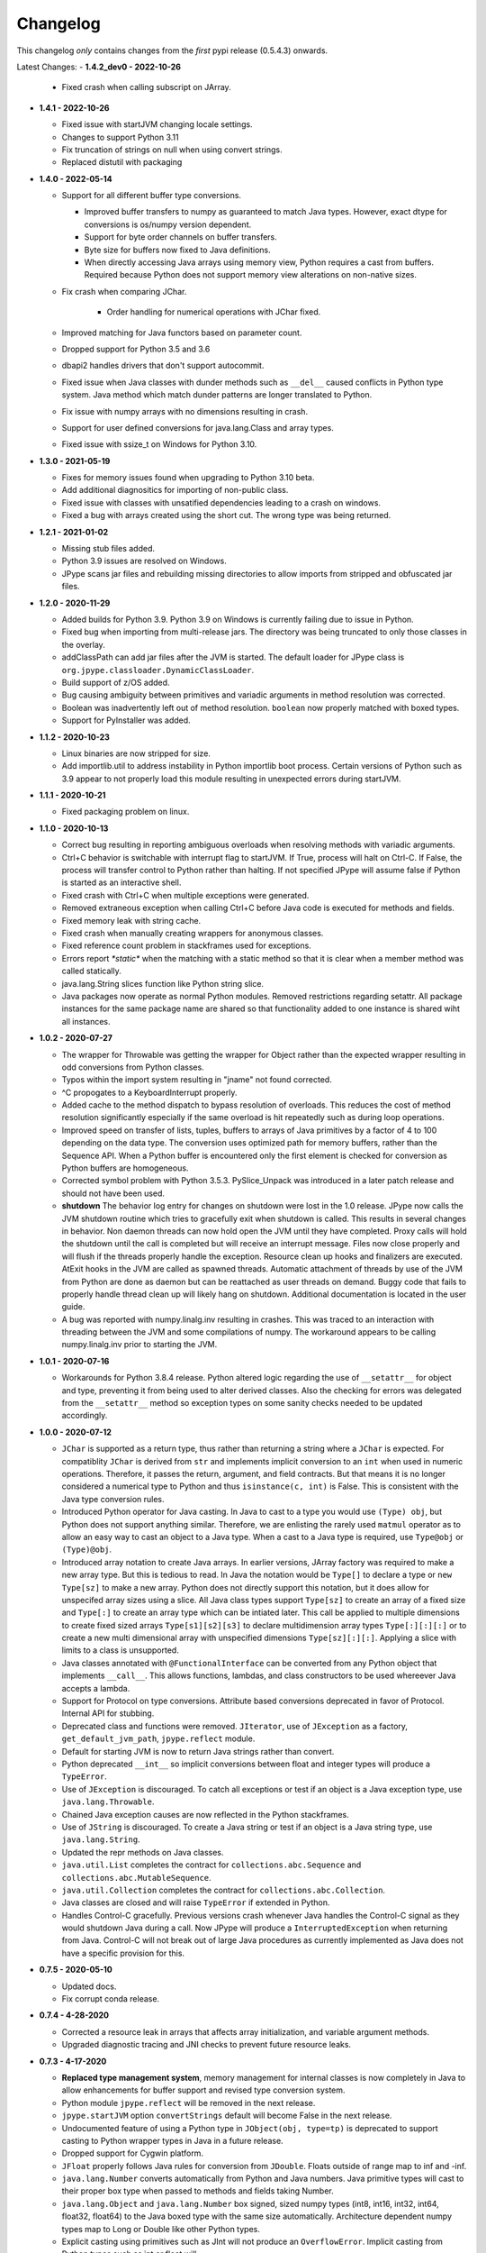 Changelog
=========

This changelog *only* contains changes from the *first* pypi release (0.5.4.3) onwards.

Latest Changes:
- **1.4.2_dev0 - 2022-10-26**

  - Fixed crash when calling subscript on JArray.

- **1.4.1 - 2022-10-26**
  
  - Fixed issue with startJVM changing locale settings.

  - Changes to support Python 3.11

  - Fix truncation of strings on null when using convert strings.

  - Replaced distutil with packaging


- **1.4.0 - 2022-05-14**

  - Support for all different buffer type conversions.

    - Improved buffer transfers to numpy as guaranteed to match Java types.
      However, exact dtype for conversions is os/numpy version dependent.

    - Support for byte order channels on buffer transfers.

    - Byte size for buffers now fixed to Java definitions.
      
    - When directly accessing Java arrays using memory view, Python requires a
      cast from buffers.  Required because Python does not support memory view
      alterations on non-native sizes.

  - Fix crash when comparing JChar.

     - Order handling for numerical operations with JChar fixed.

  - Improved matching for Java functors based on parameter count.

  - Dropped support for Python 3.5 and 3.6

  - dbapi2 handles drivers that don't support autocommit.

  - Fixed issue when Java classes with dunder methods such as  ``__del__`` 
    caused conflicts in Python type system.   Java method which match dunder 
    patterns are longer translated to Python.

  - Fix issue with numpy arrays with no dimensions resulting in crash.

  - Support for user defined conversions for java.lang.Class and array types.

  - Fixed issue with ssize_t on Windows for Python 3.10.


- **1.3.0 - 2021-05-19**

  - Fixes for memory issues found when upgrading to Python 3.10 beta.

  - Add additional diagnositics for importing of non-public class.

  - Fixed issue with classes with unsatified dependencies leading to a crash
    on windows.
  
  - Fixed a bug with arrays created using the short cut.  The wrong type
    was being returned.

- **1.2.1 - 2021-01-02**

  - Missing stub files added.

  - Python 3.9 issues are resolved on Windows.

  - JPype scans jar files and rebuilding missing directories to allow imports
    from stripped and obfuscated jar files.

- **1.2.0 - 2020-11-29**

  - Added builds for Python 3.9.  Python 3.9 on Windows is currently failing
    due to issue in Python.

  - Fixed bug when importing from multi-release jars.  The directory was
    being truncated to only those classes in the overlay.

  - addClassPath can add jar files after the JVM is started.  The default
    loader for JPype class is ``org.jpype.classloader.DynamicClassLoader``.

  - Build support of z/OS added.

  - Bug causing ambiguity between primitives and variadic arguments in method
    resolution was corrected.

  - Boolean was inadvertently left out of method resolution.  ``boolean``
    now properly matched with boxed types.

  - Support for PyInstaller was added.

- **1.1.2 - 2020-10-23**

  - Linux binaries are now stripped for size.

  - Add importlib.util to address instability in Python importlib boot process.
    Certain versions of Python such as 3.9 appear to not properly load this
    module resulting in unexpected errors during startJVM.

- **1.1.1 - 2020-10-21**

  - Fixed packaging problem on linux.  

- **1.1.0 - 2020-10-13**
  
  - Correct bug resulting in reporting ambiguous overloads when resolving
    methods with variadic arguments.

  - Ctrl+C behavior is switchable with interrupt flag to startJVM.
    If True, process will halt on Ctrl-C.  If False, the process
    will transfer control to Python rather than halting.  If
    not specified JPype will assume false if Python is  started as an
    interactive shell.

  - Fixed crash with Ctrl+C when multiple exceptions were generated.

  - Removed extraneous exception when calling Ctrl+C before Java code is 
    executed for methods and fields.

  - Fixed memory leak with string cache.

  - Fixed crash when manually creating wrappers for anonymous classes.

  - Fixed reference count problem in stackframes used for exceptions.

  - Errors report `*static*` when the matching with a static method
    so that it is clear when a member method was called statically.

  - java.lang.String slices function like Python string slice.

  - Java packages now operate as normal Python modules.  Removed restrictions
    regarding setattr.  All package instances for the same package name are
    shared so that functionality added to one instance is shared wiht all
    instances.

- **1.0.2 - 2020-07-27**

  - The wrapper for Throwable was getting the wrapper for Object rather than
    the expected wrapper resulting in odd conversions from Python classes.

  - Typos within the import system resulting in "jname" not found corrected.

  - ^C propogates to a KeyboardInterrupt properly.

  - Added cache to the method dispatch to bypass resolution of overloads.
    This reduces the cost of method resolution significantly especially if
    the same overload is hit repeatedly such as during loop operations.

  - Improved speed on transfer of lists, tuples, buffers to arrays of Java
    primitives by a factor of 4 to 100 depending on the data type.  The
    conversion uses optimized path for memory buffers, rather than the 
    Sequence API.  When a Python buffer is encountered only the
    first element is checked for conversion as Python buffers are homogeneous. 

  - Corrected symbol problem with Python 3.5.3.  PySlice_Unpack was introduced
    in a later patch release and should not have been used.

  - **shutdown** The behavior log entry for changes on shutdown were lost in
    the 1.0 release.  JPype now calls the JVM shutdown routine which tries to
    gracefully exit when shutdown is called.  This results in several changes
    in behavior.  Non daemon threads can now hold open the JVM until they have
    completed.  Proxy calls will hold the shutdown until the call is completed
    but will receive an interrupt message. Files now close properly and will
    flush if the threads properly handle the exception.  Resource clean up
    hooks and finalizers are executed.  AtExit hooks in the JVM are called as
    spawned threads.  Automatic attachment of threads by use of the JVM from
    Python are done as daemon but can be reattached as user threads on demand.
    Buggy code that fails to properly handle thread clean up will likely hang
    on shutdown.  Additional documentation is located in the user guide.

  - A bug was reported with numpy.linalg.inv resulting in crashes.  This was
    traced to an interaction with threading between the JVM and some compilations
    of numpy.  The workaround appears to be calling numpy.linalg.inv prior to 
    starting the JVM.

- **1.0.1 - 2020-07-16**

  - Workarounds for Python 3.8.4 release.  Python altered logic regarding the
    use of ``__setattr__`` for object and type, preventing it from being used
    to alter derived classes.  Also the checking for errors was delegated from
    the ``__setattr__`` method so exception types on some sanity checks 
    needed to be updated accordingly.

- **1.0.0 - 2020-07-12**

  - ``JChar`` is supported as a return type, thus rather than returning a
    string where a ``JChar`` is expected.  For compatiblity ``JChar`` is
    derived from ``str`` and implements implicit conversion to an ``int`` when
    used in numeric operations. Therefore, it passes the return, argument, and
    field contracts.  But that means it is no longer considered a numerical
    type to Python and thus ``isinstance(c, int)`` is False.  This is
    consistent with the Java type conversion rules.

  - Introduced Python operator for Java casting.  In Java to cast
    to a type you would use ``(Type) obj``, but Python does not support
    anything similar.  Therefore, we are enlisting the rarely used 
    ``matmul`` operator as to allow an easy way to cast an object
    to a Java type.  When a cast to a Java type is required, use
    ``Type@obj`` or ``(Type)@obj``.  

  - Introduced array notation to create Java arrays.  In earlier versions,
    JArray factory was required to make a new array type.  But this is
    tedious to read.  In Java the notation would be ``Type[]`` to declare
    a type or ``new Type[sz]`` to make a new array.  Python does not 
    directly support this notation, but it does allow for unspecifed 
    array sizes using a slice.  All Java class types support
    ``Type[sz]`` to create an array of a fixed size and ``Type[:]`` to 
    create an array type which can be intiated later.   This call be applied
    to multiple dimensions to create fixed sized arrays ``Type[s1][s2][s3]``
    to declare multidimension array types ``Type[:][:][:]`` or to 
    create a new multi dimensional array with unspecified dimensions
    ``Type[sz][:][:]``.  Applying a slice with limits to a class is
    unsupported.

  - Java classes annotated with ``@FunctionalInterface`` can be 
    converted from any Python object that implements ``__call__``. 
    This allows functions, lambdas, and class constructors to be used
    whereever Java accepts a lambda.

  - Support for Protocol on type conversions.  Attribute based
    conversions deprecated in favor of Protocol.  Internal API
    for stubbing.

  - Deprecated class and functions were removed.  ``JIterator``,
    use of ``JException`` as a factory,  ``get_default_jvm_path``,
    ``jpype.reflect`` module.

  - Default for starting JVM is now to return Java strings rather
    than convert.

  - Python deprecated ``__int__`` so implicit conversions between
    float and integer types will produce a ``TypeError``.

  - Use of ``JException`` is discouraged.  To catch all exceptions
    or test if an object is a Java exception type, 
    use ``java.lang.Throwable``.

  - Chained Java exception causes are now reflected in the Python stackframes.

  - Use of ``JString`` is discouraged.  To create a Java string or
    test if an object is a Java string type, use ``java.lang.String``.

  - Updated the repr methods on Java classes.

  - ``java.util.List`` completes the contract for ``collections.abc.Sequence``
    and ``collections.abc.MutableSequence``.

  - ``java.util.Collection`` completes the contract for ``collections.abc.Collection``.
  
  - Java classes are closed and will raise ``TypeError`` if extended in Python.

  - Handles Control-C gracefully.  Previous versions crash whenever
    Java handles the Control-C signal as they would shutdown Java
    during a call.  Now JPype will produce a ``InterruptedException``
    when returning from Java.  Control-C will not break out of large
    Java procedures as currently implemented as Java does not have
    a specific provision for this.

- **0.7.5 - 2020-05-10**

  - Updated docs.

  - Fix corrupt conda release.

- **0.7.4 - 4-28-2020**

  - Corrected a resource leak in arrays that affects array initialization, and variable
    argument methods.  

  - Upgraded diagnostic tracing and JNI checks to prevent future resource leaks.

- **0.7.3 - 4-17-2020**

  - **Replaced type management system**, memory management for internal
    classes is now completely in Java to allow enhancements for
    buffer support and revised type conversion system.

  - Python module ``jpype.reflect`` will be removed in the next release.  
    
  - ``jpype.startJVM`` option ``convertStrings`` default will become False
    in the next release.

  - Undocumented feature of using a Python type in ``JObject(obj, type=tp)`` 
    is deprecated to support casting to Python wrapper types in Java in a 
    future release.

  - Dropped support for Cygwin platform.

  - ``JFloat`` properly follows Java rules for conversion from ``JDouble``.
    Floats outside of range map to inf and -inf.

  - ``java.lang.Number`` converts automatically from Python and Java numbers.
    Java primitive types will cast to their proper box type when passed
    to methods and fields taking Number.

  - ``java.lang.Object`` and ``java.lang.Number`` box signed, sized numpy types
    (int8, int16, int32, int64, float32, float64) to the Java boxed type
    with the same size automatically.  Architecture dependent numpy
    types map to Long or Double like other Python types.

  - Explicit casting using primitives such as JInt will not produce an
    ``OverflowError``.  Implicit casting from Python types such as int or float
    will.

  - Returns for number type primitives will retain their return type
    information.  These are derived from Python ``int`` and ``float`` types
    thus no change in behavior unless chaining from a Java methods
    which is not allowed in Java without a cast.
    ``JBoolean`` and ``JChar`` still produce Python types only.

  - Add support for direct conversion of multi-dimensional primitive arrays
    with ``JArray.of(array, [dtype=type])``

  - ``java.nio.Buffer`` derived objects can convert to memoryview if they
    are direct.  They can be converted to NumPy arrays with
    ``numpy.asarray(memoryview(obj))``.

  - Proxies created with ``@JImplements`` properly implement ``toString``, 
    ``hashCode``, and ``equals``.

  - Proxies pass Python exceptions properly rather converting to
    ``java.lang.RuntimeException``

  - ``JProxy.unwrap()`` will return the original instance object for proxies
    created with JProxy.  Otherwise will return the proxy.

  - JProxy instances created with the ``convert=True`` argument will automatic
    unwrap when passed from Java to Python.

  - JProxy only creates one copy of the invocation handler per
    garbage collection rather than once per use.  Thus proxy objects
    placed in memory containers will have the same object id so long
    as Java holds on to it.

  - jpype.imports and JPackage verify existance of packages and classes.
    Imports from Java packages support wildcards.  

  - Bug with JPackage that imported private and protected classes
    inappropriately has been corrected.  Protected classes can still be
    imported using JClass.

  - Undocumented feature of using a Python type in ``JObject(obj, type=tp)`` 
    is deprecated to support casting to Python wrapper types in Java in a 

  - ``@JImplements`` with keyword argument ``deferred`` can be started 
    prior to starting the JVM.  Methods are checked at first object
    creation.

  - Fix bug that was causing ``java.lang.Comparable``, ``byte[]``,
    and ``char[]`` to be unhashable.

  - Fix bug causing segfault when throwing Exceptions which lack a
    default constructor.

  - Fixed segfault when methods called by proxy have incorrect number of
    arguments.

  - Fixed stack overflow crash on iterating ImmutableList

  - ``java.util.Map`` conforms to Python ``collections.abc.Mapping`` API.

  - ``java.lang.ArrayIndexOutOfBoundsException`` can be caught with
    ``IndexError`` for consistency with Python exception usage.

  - ``java.lang.NullPointerException`` can be caught with ``ValueError``
    for consistency with Python exception usage.

  - **Replaced type conversion system**, type conversions test conversion
    once per type improving speed and increasing flexiblity.

  - User defined implicit conversions can be created with ``@JConversion``
    decorator on Python function taking Java class and Python object.
    Converter function must produce a Java class instance.

  - ``pathlib.Path`` can be implicitly converted into ``java.lang.File``
    and ``java.lang.Path``.  

  - ``datetime.datatime`` can implicitly convert to ``java.time.Instant``.

  - ``dict`` and ``collections.abc.Mapping`` can convert to ``java.util.Map``
    if all element are convertable to Java.  Otherwise, ``TypeError`` is
    raised.

  - ``list`` and ``collections.abc.Sequence`` can convert to ``java.util.Collection``
    if all elements are convertable to Java.  Otherwise, ``TypeError`` is
    raised.

- **0.7.2 - 2-28-2020**

  - C++ and Java exceptions hold the traceback as a Python exception
    cause.  It is no longer necessary to call stacktrace() to retrieve
    the traceback information.

  - Speed for call return path has been improved by a factor of 3.

  - Multidimensional array buffer transfers increase speed transfers
    to numpy substantially (orders of magnitude).  Multidimension primitive
    transfers are read-only copies produced inside the JVM with C contiguous
    layout.

  - All exposed internals have been replaced with CPython implementations
    thus symbols `__javaclass__`, `__javavalue__`, and `__javaproxy__`
    have been removed.  A dedicated Java slot has been added to all CPython
    types derived from `_jpype` class types.  All private tables have been
    moved to CPython.  Java types must derive from the metaclass `JClass`
    which enforces type slots.  Mixins of Python base classes is not
    permitted.  Objects, Proxies, Exceptions, Numbers, and Arrays
    derive directly from internal CPython implementations.
    See the :doc:`ChangeLog-0.7.2` for details of all changes.

  - Internal improvements to tracing and exception handling.

  - Memory leak in convertToDirectBuffer has been corrected.

  = Arrays slices are now a view which support writeback to the original
    like numpy array.  Array slices are no longer covariant returns of
    list or numpy.array depending on the build procedure.

  - Array slices support steps for both set and get.

  - Arrays now implement `__reversed__`

  - Incorrect mapping of floats between 0 and 1 to False in setting
    Java boolean array members is corrected.

  - Java arrays now properly assert range checks when setting elements
    from sequences.

  - Java arrays support memoryview API and no longer required NumPy
    to transfer buffer contents.

  - Numpy is no longer an optional extra.  Memory transfer to NumPy
    is available without compiling for numpy support.

  - JInterface is now a meta class.  Use ``isinstance(cls, JInterface)``
    to test for interfaces.

  - Fixed memory leak in Proxy invocation

  - Fixed bug with Proxy not converting when passed as an argument to
    Python functions during execution of proxies

  - Missing tlds "mil", "net", and "edu" added to default imports.

  - Enhanced error reporting for UnsupportedClassVersion during startup.

  - Corrections for collection methods to improve complience with
    Python containers.

    - java.util.Map gives KeyError if the item is not found.  Values that
      are ``null`` still return ``None`` as expected.  Use ``get()`` if
      empty keys are to be treated as ``None``.

    - java.util.Collection ``__delitem__`` was removed as it overloads
      oddly between ``remove(Object)`` and ``remove(int)`` on Lists.
      Use Java ``remove()`` method to access the original Java behavior,
      but a cast is strongly recommended to to handle the overload.

  - java.lang.IndexOutOfBoundsException can be caught with IndexError
    for complience when accessing ``java.util.List`` elements.


- **0.7.1 - 12-16-2019**

  - Updated the keyword safe list for Python 3.

  - Automatic conversion of CharSequence from Python strings.

  - java.lang.AutoCloseable supports Python "with" statement.

  - Hash codes for boxed types work properly in Python 3 and can be
    used as dictionary keys again (same as JPype 0.6).  Java arrays
    have working hash codes, but as they are mutable should not
    be used as dictionary keys.  java.lang.Character, java.lang.Float,
    and java.lang.Double all work as dictionary keys, but due to
    differences in the hashing algorithm do not index to the same
    location as Python native types and thus may cause issues
    when used as dictionary keys.

  - Updated getJVMVersion to work with JDK 9+.

  - Added support for pickling of Java objects using optional module
    ``jpype.pickle``

  - Fixed incorrect string conversion on exceptions.  `str()` was
    incorrectly returning `getMessage` rather than `toString`.

  - Fixed an issue with JDK 12 regarding calling methods with reflection.

  - Removed limitations having to do with CallerSensitive methods. Methods
    affected are listed in :doc:`caller_sensitive`. Caller sensitive
    methods now receive an internal JPype class as the caller

  - Fixed segfault when converting null elements while accessing a slice
    from a Java object array.

  - PyJPMethod now supports the FunctionType API.

  - Tab completion with Jedi is supported.  Jedi is the engine behind
    tab completion in many popular editors and shells such as IPython.
    Jedi version 0.14.1 is required for tab completion as earlier versions
    did not support annotations on compiled classes.  Tab completion
    with older versions requires use of the IPython greedy method.

  - JProxy objects now are returned from Java as the Python objects
    that originate from. Older style proxy classes return the
    inst or dict. New style return the proxy class instance.
    Thus proxy classes can be stored on generic Java containers
    and retrieved as Python objects.

- **0.7.0 - 2019**

  - Doc strings are generated for classes and methods.

  - Complete rewrite of the core module code to deal unattached threads,
    improved hardening, and member management.  Massive number of internal
    bugs were identified during the rewrite and corrected.
    See the :doc:`ChangeLog-0.7` for details of all changes.

  - API breakage:

     - Java strings conversion behavior has changed.  The previous behavior was
       switchable, but only the default convert to Python was working.
       Converting to automatically lead to problems in which is was impossible
       to work with classes like StringBuilder in Java. To convert a Java
       string use ``str()``. Therefore, string conversion is currently selected
       by a switch at the start of the JVM.  The default shall be False
       starting in JPype 0.8.  New code is encouraged to use the future default
       of False.  For the transition period the default will be True with a
       warning if not policy was selected to encourage developers to pick the
       string conversion policy that best applies to their application.

     - Java exceptions are now derived from Python exception. The old wrapper
       types have been removed. Catch the exception with the actual Java
       exception type rather than ``JException``.

     - Undocumented exceptions issued from within JPype have been mapped to the
       corresponding Python exception types such as ``TypeError`` and
       ``ValueError`` appropriately.  Code catching exceptions from previous
       versions should be checked to make sure all exception paths are being
       handled.

     - Undocumented property import of Java bean pattern get/set accessors was
       removed as the default. It is available with ``import jpype.beans``, but
       its use is discouraged.

  - API rework:

     - JPype factory methods now act as base classes for dynamic
       class trees.
     - Static fields and methods are now available in object
       instances.
     - Inner classes are now imported with the parent class.
     - ``jpype.imports`` works with Python 2.7.
     - Proxies and customizers now use decorators rather than
       exposing internal classes.  Existing ``JProxy`` code
       still works.
     - Decorator style proxies use ``@JImplements`` and ``@JOverload``
       to create proxies from regular classes.
     - Decorator style customizers use ``@JImplementionFor``
     - Module ``jpype.types`` was introduced containing only
       the Java type wrappers. Use ``from jpype.types import *`` to
       pull in this subset of JPype.

  - ``synchronized`` using the Python ``with`` statement now works
    for locking of Java objects.

  - Previous bug in initialization of arrays from list has been
    corrected.

  - Added extra verbiage to the to the raised exception when an overloaded
    method could not be matched.  It now prints a list of all possible method
    signatures.

  - The following is now DEPRECATED

    - ``jpype.reflect.*`` - All class information is available with ``.class_``
    - Unncessary ``JException`` from string now issues a warning.

  - The followind is now REMOVED

    - Python thread option for ``JPypeReferenceQueue``.  References are always handled with
      with the Java cleanup routine.  The undocumented ``setUsePythonThreadForDaemon()``
      has been removed.
    - Undocumented switch to change strings from automatic to manual
      conversion has been removed.
    - Artifical base classes ``JavaClass`` and ``JavaObject`` have been removed.
    - Undocumented old style customizers have been removed.
    - Many internal jpype symbols have been removed from the namespace to
      prevent leakage of symbols on imports.

  - promoted *`--install-option`* to a *`--global-option`* as it applies to the build as well
    as install.
  - Added *`--enable-tracing`* to setup.py to allow for compiling with tracing
    for debugging.
  - Ant is required to build jpype from source, use ``--ant=`` with setup.py
    to direct to a specific ant.

- **0.6.3 - 2018-04-03**

  - Java reference counting has been converted to use JNI
    PushLocalFrame/PopLocalFrame.  Several resource leaks
    were removed.

  - ``java.lang.Class<>.forName()`` will now return the java.lang.Class.
    Work arounds for requiring the class loader are no longer needed.
    Customizers now support customization of static members.

  - Support of ``java.lang.Class<>``

    - ``java.lang.Object().getClass()`` on Java objects returns a java.lang.Class
      rather than the Python class
    - ``java.lang.Object().__class__`` on Java objects returns the python class
      as do all python objects
    - ``java.lang.Object.class_`` maps to the java statement ``java.lang.Object.class`` and
      returns the ``java.lang.Class<java.lang.Object>``
    - java.lang.Class supports reflection methods
    - private fields and methods can be accessed via reflection
    - annotations are avaiable via reflection

  - Java objects and arrays will not accept setattr unless the
    attribute corresponds to a java method or field whith
    the exception of private attributes that begin with
    underscore.

  - Added support for automatic conversion of boxed types.

     - Boxed types automatically convert to python primitives.
     - Boxed types automatically convert to java primitives when resolving functions.
     - Functions taking boxed or primitives still resolve based on closest match.

  - Python integer primitives will implicitly match java float and double as per
    Java specification.

  - Added support for try with resources for ``java.lang.Closeable``.
    Use python "with MyJavaResource() as resource:" statement
    to automatically close a resource at the end of a block.

- **0.6.2 - 2017-01-13**

  - Fix JVM location for OSX.
  - Fix a method overload bug.
  - Add support for synthetic methods

- **0.6.1 - 2015-08-05**

  - Fix proxy with arguments issue.
  - Fix Python 3 support for Windows failing to import winreg.
  - Fix non matching overloads on iterating java collections.

- **0.6.0 - 2015-04-13**

  - Python3 support.
  - Fix OutOfMemoryError.

- **0.5.7 - 2014-10-29**

  - No JDK/JRE is required to build anymore due to provided jni.h. To
    override this, one needs to set a JAVA_HOME pointing to a JDK
    during setup.
  - Better support for various platforms and compilers (MinGW, Cygwin,
    Windows)

- **0.5.6 - 2014-09-27**

  - *Note*: In this release we returned to the three point number
    versioning scheme.
  - Fix #63: 'property' object has no attribute 'isBeanMutator'
  - Fix #70: python setup.py develop does now work as expected
  - Fix #79, Fix #85: missing declaration of 'uint'
  - Fix #80: opt out NumPy code dependency by '--disable-numpy'
    parameter to setup.  To opt out with pip
    append --install-option="--disable-numpy".
  - Use JVMFinder method of @tcalmant to locate a Java runtime

- **0.5.5.4 - 2014-08-12**

  - Fix: compile issue, if numpy is not available (NPY_BOOL
    n/a). Closes #77

- **0.5.5.3 - 2014-08-11**

  - Optional support for NumPy arrays in handling of Java arrays. Both
    set and get slice operators are supported. Speed improvement of
    factor 10 for setting and factor 6 for getting. The returned
    arrays are typed with the matching NumPy type.
  - Fix: add missing wrapper type 'JShort'
  - Fix: Conversion check for unsigned types did not work in array
    setters (tautological compare)

- **0.5.5.2 - 2014-04-29**

  - Fix: array setter memory leak (ISSUE: #64)

- **0.5.5.1 - 2014-04-11**

  - Fix: setup.py now runs under MacOSX with Python 2.6 (referred to
    missing subprocess function)

- **0.5.5 - 2014-04-11**

  - *Note* that this release is *not* compatible with Python 2.5 anymore!
  - Added AHL changes

    * replaced Python set type usage with new 2.6.x and higher
    * fixed broken Python slicing semantics on JArray objects
    * fixed a memory leak in the JVM when passing Python lists to
      JArray constructors
    * prevent ctrl+c seg faulting
    * corrected new[]/delete pairs to stop valgrind complaining
    * ship basic PyMemoryView implementation (based on numpy's) for Python 2.6 compatibility

  - Fast sliced access for primitive datatype arrays (factor of 10)
  - Use setter for Java bean property assignment even if not having a
    getter by @baztian
  - Fix public methods not being accessible if a Java bean property
    with the same name exists by @baztian (*Warning*: In rare cases
    this change is incompatibile to previous releases. If you are
    accessing a bean property without using the get/set method and the
    bean has a public method with the property's name you have to
    change the code to use the get/set methods.)
  - Make jpype.JException catch exceptions from subclasses by @baztian
  - Make more complex overloaded Java methods accessible (fixes
    https://sourceforge.net/p/jpype/bugs/69/) by @baztian and
    anonymous
  - Some minor improvements inferring unnecessary copies in extension
    code
  - Some JNI cleanups related to memory
  - Fix memory leak in array setters
  - Fix memory leak in typemanager
  - Add userguide from sourceforge project by @baztian

- **0.5.4.5 - 2013-08-25**

  - Added support for OSX 10.9 Mavericks by @rmangino (#16)

- **0.5.4.4 - 2013-08-10**

  - Rewritten Java Home directory Search by @marsam (#13, #12 and #7)
  - Stylistic cleanups of setup.py

- **0.5.4.3 - 2013-07-27**

  - Initial pypi release with most fixes for easier installation
